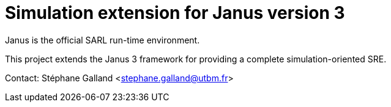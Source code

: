 = Simulation extension for Janus version 3

Janus is the official SARL run-time environment.

This project extends the Janus 3 framework for providing a complete simulation-oriented SRE.

Contact:
Stéphane Galland <stephane.galland@utbm.fr>

